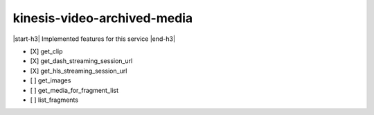 .. _implementedservice_kinesis-video-archived-media:

.. |start-h3| raw:: html

    <h3>

.. |end-h3| raw:: html

    </h3>

============================
kinesis-video-archived-media
============================

|start-h3| Implemented features for this service |end-h3|

- [X] get_clip
- [X] get_dash_streaming_session_url
- [X] get_hls_streaming_session_url
- [ ] get_images
- [ ] get_media_for_fragment_list
- [ ] list_fragments

